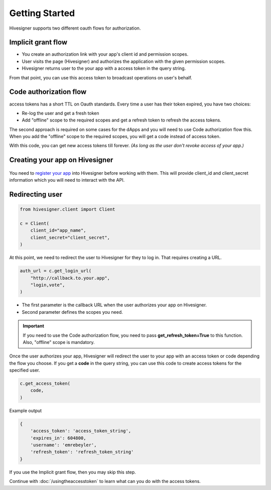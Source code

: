 
Getting Started
=================================

Hivesigner supports two different oauth flows for authorization.

Implicit grant flow
~~~~~~~~~~~~~~~~~~~~~~~~

- You create an authorization link with your app's client id and permission scopes.
- User visits the page (Hivesigner) and authorizes the application with the given permission scopes.
- Hivesigner returns user to the your app with a access token in the query string.

From that point, you can use this access token to broadcast operations on user's behalf.

Code authorization flow
~~~~~~~~~~~~~~~~~~~~~~~~~~~~

access tokens has a short TTL on Oauth standards. Every time a user has their token expired, you have two choices:

- Re-log the user and get a fresh token
- Add "offline" scope to the required scopes and get a refresh token to refresh the access tokens.

The second approach is required on some cases for the dApps and you will need to use Code authorization flow this.
When you add the "offline" scope to the required scopes, you will get a code instead of access token.

With this code, you can get new access tokens till forever. *(As long as the user don't revoke access of your app.)*


Creating your app on Hivesigner
~~~~~~~~~~~~~~~~~~~~~~~~~~~~~~~~~~~


.. figure::  https://camo.githubusercontent.com/73676c4237e95b24365ef8dfea78119e19237108/68747470733a2f2f7331342e706f7374696d672e63632f6b65716437727268742f53637265656e5f53686f745f323031382d30342d31395f61745f372e35342e35385f504d2e706e67
   :width: 600

You need to `register your app <https://hivesigner.com/dashboard>`_ into Hivesigner before working with them. This will provide client_id and client_secret information which you will need to interact with the API.


Redirecting user
~~~~~~~~~~~~~~~~~~~~~~~~~~~~~~~~~~~

.. code-block:: python

    from hivesigner.client import Client

    c = Client(
        client_id="app_name",
        client_secret="client_secret",
    )


At this point, we need to redirect the user to Hivesigner for they to log in. That requires creating a URL.

.. code-block:: python

    auth_url = c.get_login_url(
        "http://callback.to.your.app",
        "login,vote",
    )

- The first parameter is the callback URL when the user authorizes your app on Hivesigner.
- Second parameter defines the scopes you need.

.. important ::
    If you need to use the Code authorization flow, you need to pass **get_refresh_token=True** to this function. Also, "offline" scope is mandatory.

Once the user authorizes your app, Hivesigner will redirect the user to your app with an access token or code depending the flow you choose.
If you get a **code** in the query string, you can use this code to create access tokens for the specified user.

.. code-block :: python

    c.get_access_token(
        code,
    )

Example output

.. code-block :: javascript

     {
         'access_token': 'access_token_string',
         'expires_in': 604800,
         'username': 'emrebeyler',
         'refresh_token': 'refresh_token_string'
     }

If you use the Implicit grant flow, then you may skip this step.

Continue with :doc:`/usingtheaccesstoken` to learn what can you do with the access tokens.

